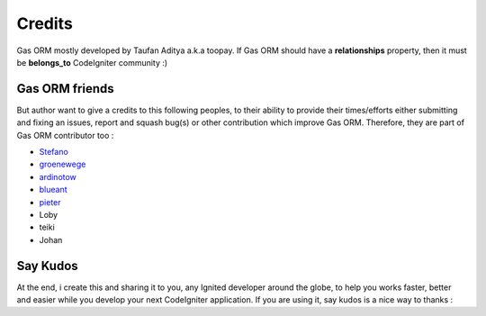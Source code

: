 .. Gas ORM documentation [credits]

Credits
=======

Gas ORM mostly developed by Taufan Aditya a.k.a toopay. If Gas ORM should have a **relationships** property, then it must be **belongs_to** CodeIgniter community :)

Gas ORM friends
+++++++++++++++

But author want to give a credits to this following peoples, to their ability to provide their times/efforts either submitting and fixing an issues, report and squash bug(s) or other contribution which improve Gas ORM. Therefore, they are part of Gas ORM contributor too :

- Stefano_
- groenewege_
- ardinotow_
- blueant_
- pieter_
- Loby
- teiki
- Johan

Say Kudos
+++++++++

At the end, i create this and sharing it to you, any Ignited developer around the globe, to help you works faster, better and easier while you develop your next CodeIgniter application. If you are using it, say kudos is a nice way to thanks :



.. _Stefano: http://www.stefanogiordano.it/
.. _groenewege: https://github.com/groenewege
.. _ardinotow: http://codeigniter.com/forums/member/62402/
.. _blueant: http://codeigniter.com/forums/member/42027/
.. _pieter: http://codeigniter.com/forums/member/167137/